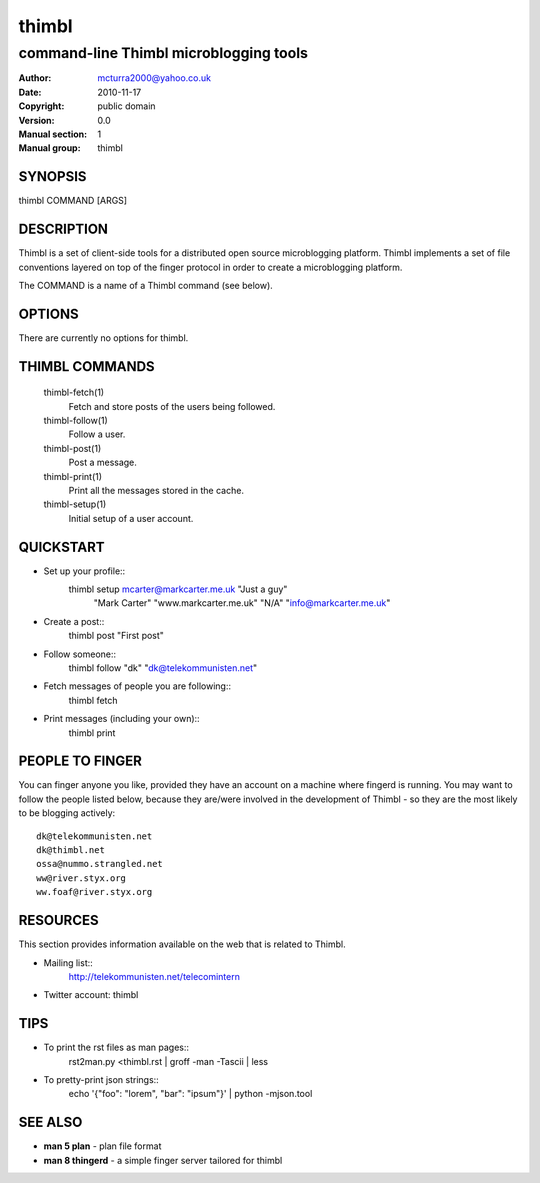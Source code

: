 ======
thimbl
======

---------------------------------------
command-line Thimbl microblogging tools
---------------------------------------

:Author: mcturra2000@yahoo.co.uk
:Date: 2010-11-17
:Copyright: public domain
:Version: 0.0
:Manual section: 1
:Manual group: thimbl

SYNOPSIS
========

thimbl COMMAND [ARGS]

DESCRIPTION
===========

Thimbl is a set of client-side tools for a distributed open source
microblogging platform. Thimbl implements a set of file conventions
layered on top of the finger protocol in order to create a
microblogging platform.

The COMMAND is a name of a Thimbl command (see below).

OPTIONS
=======

There are currently no options for thimbl.

THIMBL COMMANDS
===============

  thimbl-fetch(1)
    Fetch and store posts of the users being followed.

  thimbl-follow(1)
    Follow a user.

  thimbl-post(1)
    Post a message.

  thimbl-print(1)
    Print all the messages stored in the cache.

  thimbl-setup(1)
    Initial setup of a user account.


QUICKSTART
==========

* Set up your profile::
    thimbl setup mcarter@markcarter.me.uk "Just a guy" \
       "Mark Carter" "www.markcarter.me.uk" "N/A" "info@markcarter.me.uk"

* Create a post::
    thimbl post "First post"

* Follow someone::
    thimbl follow "dk" "dk@telekommunisten.net"

* Fetch messages of people you are following::
    thimbl fetch

* Print messages (including your own)::
    thimbl print


PEOPLE TO FINGER
================

You can finger anyone you like, provided they have an account on a
machine where fingerd is running. You may want to follow the people
listed below, because they are/were involved in the development of
Thimbl - so they are the most likely to be blogging actively::

   dk@telekommunisten.net
   dk@thimbl.net
   ossa@nummo.strangled.net
   ww@river.styx.org
   ww.foaf@river.styx.org


RESOURCES
=========

This section provides information available on the web that is related
to Thimbl.

* Mailing list::
   http://telekommunisten.net/telecomintern

* Twitter account: thimbl


TIPS
====

* To print the rst files as man pages::
   rst2man.py <thimbl.rst | groff -man -Tascii | less

* To pretty-print json strings::
   echo '{"foo": "lorem", "bar": "ipsum"}' | python -mjson.tool

SEE ALSO
========

* **man 5 plan** - plan file format
* **man 8 thingerd** - a simple finger server tailored for thimbl

